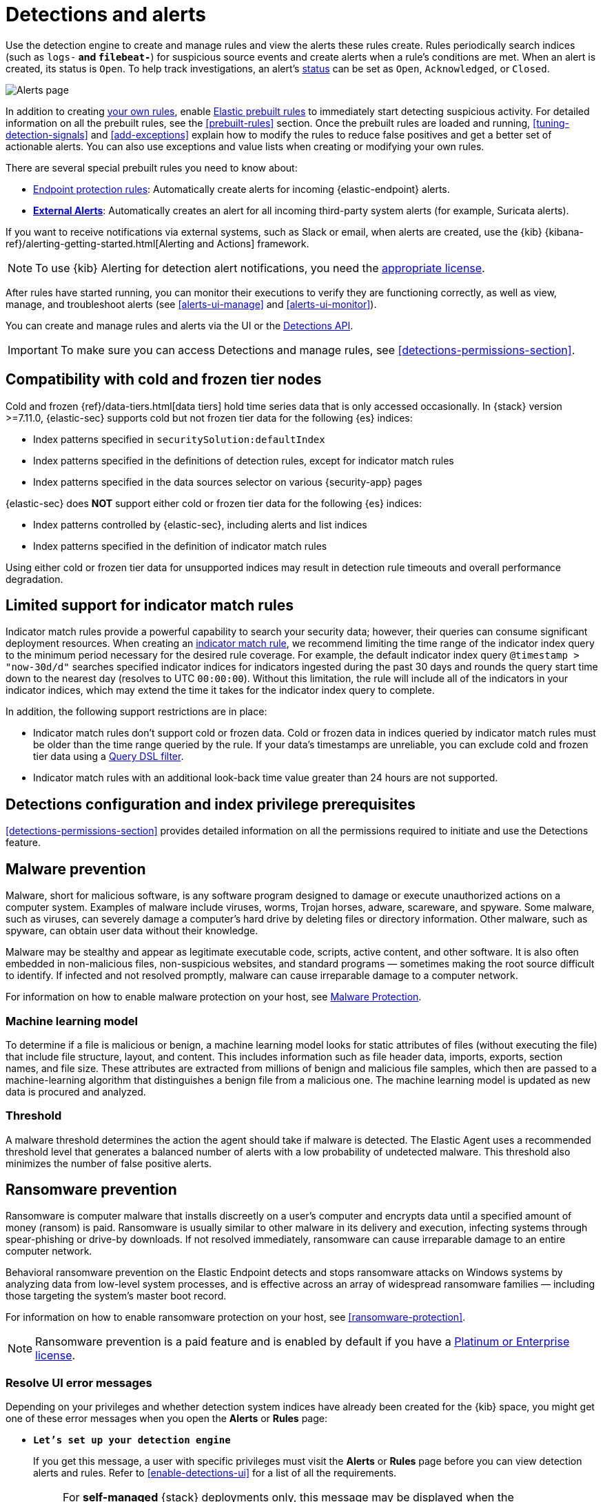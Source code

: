 [[detection-engine-overview]]
[role="xpack"]

= Detections and alerts

Use the detection engine to create and manage rules and view the alerts
these rules create. Rules periodically search indices (such as `logs-*` and
`filebeat-*`) for suspicious source events and create alerts when a rule's
conditions are met. When an alert is created, its status is `Open`. To help
track investigations, an alert's <<detection-alert-status,status>> can be set as 
`Open`, `Acknowledged`, or `Closed`.

[role="screenshot"]
image::images/alert-page.png[Alerts page]

In addition to creating <<rules-ui-create, your own rules>>, enable
<<load-prebuilt-rules, Elastic prebuilt rules>> to immediately start detecting
suspicious activity. For detailed information on all the prebuilt rules, see the
<<prebuilt-rules>> section. Once the prebuilt rules are loaded and
running, <<tuning-detection-signals>> and <<add-exceptions>> explain
how to modify the rules to reduce false positives and get a better set of
actionable alerts. You can also use exceptions and value lists when creating or
modifying your own rules.

There are several special prebuilt rules you need to know about:

* <<endpoint-protection-rules, Endpoint protection rules>>: Automatically create alerts for incoming {elastic-endpoint} alerts.

* <<external-alerts, *External Alerts*>>: Automatically creates an alert for
all incoming third-party system alerts (for example, Suricata alerts).

If you want to receive notifications via external systems, such as Slack or
email, when alerts are created, use the {kib}
{kibana-ref}/alerting-getting-started.html[Alerting and Actions] framework.

NOTE: To use {kib} Alerting for detection alert notifications, you need the
https://www.elastic.co/subscriptions[appropriate license].

After rules have started running, you can monitor their executions to verify
they are functioning correctly, as well as view, manage, and troubleshoot
alerts (see <<alerts-ui-manage>> and <<alerts-ui-monitor>>).

You can create and manage rules and alerts via the UI or the
<<rule-api-overview, Detections API>>.

[IMPORTANT]
==============
To make sure you can access Detections and manage rules, see
<<detections-permissions-section>>.
==============

[float]
[[cold-tier-detections]]
== Compatibility with cold and frozen tier nodes

Cold and frozen {ref}/data-tiers.html[data tiers] hold time series data that is only accessed occasionally. In {stack} version >=7.11.0, {elastic-sec} supports cold but not frozen tier data for the following {es} indices:

* Index patterns specified in `securitySolution:defaultIndex`
* Index patterns specified in the definitions of detection rules, except for indicator match rules 
* Index patterns specified in the data sources selector on various {security-app} pages

{elastic-sec} does *NOT* support either cold or frozen tier data for the following {es} indices:

* Index patterns controlled by {elastic-sec}, including alerts and list indices
* Index patterns specified in the definition of indicator match rules 

Using either cold or frozen tier data for unsupported indices may result in detection rule timeouts and overall performance degradation.

[float]
[[support-indicator-rules]]
== Limited support for indicator match rules

Indicator match rules provide a powerful capability to search your security data; however, their queries can consume significant deployment resources. When creating an <<create-indicator-rule, indicator match rule>>, we recommend limiting the time range of the indicator index query to the minimum period necessary for the desired rule coverage. For example, the default indicator index query `@timestamp > "now-30d/d"` searches specified indicator indices for indicators ingested during the past 30 days and rounds the query start time down to the nearest day (resolves to UTC `00:00:00`). Without this limitation, the rule will include all of the indicators in your indicator indices, which may extend the time it takes for the indicator index query to complete.

In addition, the following support restrictions are in place:

* Indicator match rules don't support cold or frozen data. Cold or frozen data in indices queried by indicator match rules must be older than the time range queried by the rule. If your data's timestamps are unreliable, you can exclude cold and frozen tier data using a <<exclude-cold-frozen-data-individual-rules,Query DSL filter>>. 
* Indicator match rules with an additional look-back time value greater than 24 hours are not supported.

[float]
[[detections-permissions]]
== Detections configuration and index privilege prerequisites

<<detections-permissions-section>> provides detailed information on all the
permissions required to initiate and use the Detections feature.

[discrete]
[[malware-prevention]]
== Malware prevention

Malware, short for malicious software, is any software program designed to damage or execute unauthorized actions on a
computer system. Examples of malware include viruses, worms, Trojan horses, adware, scareware, and spyware. Some
malware, such as viruses, can severely damage a computer's hard drive by deleting files or directory information. Other
malware, such as spyware, can obtain user data without their knowledge.

Malware may be stealthy and appear as legitimate executable code, scripts, active content, and other software. It is also
often embedded in non-malicious files, non-suspicious websites, and standard programs — sometimes making the root
source difficult to identify. If infected and not resolved promptly, malware can cause irreparable damage to a computer
network.

For information on how to enable malware protection on your host, see <<malware-protection,  Malware Protection>>.

[discrete]
[[machine-learning-model]]
=== Machine learning model

To determine if a file is malicious or benign, a machine learning model looks for static attributes of files (without executing
the file) that include file structure, layout, and content. This includes information such as file header data, imports, exports,
section names, and file size. These attributes are extracted from millions of benign and malicious file samples, which then
are passed to a machine-learning algorithm that distinguishes a benign file from a malicious one. The machine learning
model is updated as new data is procured and analyzed.

[discrete]
=== Threshold

A malware threshold determines the action the agent should take if malware is detected. The Elastic Agent uses a recommended threshold level that generates a balanced number of alerts with a low probability of undetected malware. This threshold also minimizes the number of false positive alerts.

[discrete]
[[ransomware-prevention]]
== Ransomware prevention

Ransomware is computer malware that installs discreetly on a user's computer and encrypts data until a specified amount of money (ransom) is paid. Ransomware is usually similar to other malware in its delivery and execution, infecting systems
through spear-phishing or drive-by downloads. If not resolved immediately, ransomware can cause irreparable damage to an entire computer network.

Behavioral ransomware prevention on the Elastic Endpoint detects and stops ransomware attacks on Windows systems by analyzing data from low-level system processes, and is effective across an array of widespread ransomware families — including those targeting the system’s master boot record.

For information on how to enable ransomware protection on your host, see <<ransomware-protection>>.

NOTE: Ransomware prevention is a paid feature and is enabled by default if you have a https://www.elastic.co/pricing[Platinum or Enterprise license].

[float]
=== Resolve UI error messages

Depending on your privileges and whether detection system indices have already
been created for the {kib} space, you might get one of these error messages when you 
open the *Alerts* or *Rules* page:

* *`Let’s set up your detection engine`*
+
If you get this message, a user with specific privileges must visit the
*Alerts* or *Rules* page before you can view detection alerts and rules.
Refer to <<enable-detections-ui>> for a list of all the requirements.
+
NOTE: For *self-managed* {stack} deployments only, this message may be displayed
when the
<<detections-permissions, `xpack.encryptedSavedObjects.encryptionKey`>>
setting has not been added to the `kibana.yml` file. For more information, refer to <<detections-on-prem-requirements>>.

* *`Detection engine permissions required`*
+
If you get this message, you do not have the
<<detections-permissions, required privileges>> to view the *Detections* feature,
and you should contact your {kib} administrator.
+
NOTE: For *self-managed* {stack} deployments only, this message may be
displayed when the <<detections-permissions, `xpack.security.enabled`>>
setting is not enabled in the `elasticsearch.yml` file. For more information, refer to <<detections-on-prem-requirements>>.
